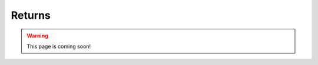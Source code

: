 .. _firex_prog_guide_returns:

=============================
Returns
=============================

.. warning:: This page is coming soon!
